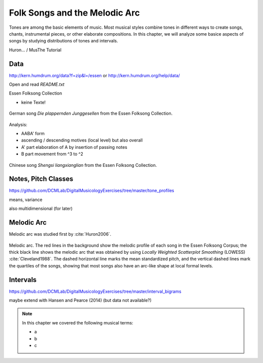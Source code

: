 Folk Songs and the Melodic Arc
==============================

.. image:: _static/03/lines.jpg
  :width: 100%
  :align: center
  :alt: Image by `Jerin J <https://unsplash.com/@jn1434?utm_source=unsplash&amp;utm_medium=referral&amp;utm_content=creditCopyText>`_ 
        on `Unsplash <https://unsplash.com/s/photos/lines?utm_source=unsplash&amp;utm_medium=referral&amp;utm_content=creditCopyText>`_.

.. raw:: latex

    \clearpage

Tones are among the basic elements of music. Most musical styles combine tones in different ways 
to create songs, chants, instrumental pieces, or other elaborate compositions. 
In this chapter, we will analyze some basice aspects of songs by studying distributions of tones and intervals.


Huron... / MusThe Tutorial

Data
----

http://kern.humdrum.org/data?f=zip&l=/essen
or http://kern.humdrum.org/help/data/ 

Open and read `README.txt`

Essen Folksong Collection

- keine Texte!

.. figure:: notebooks/02_Melody_I/img/german_song-1.png 
   :width: 90%
   :align: center

   German song *Die plappernden Junggesellen* from the Essen Folksong Collection.

Analysis:

- AABA' form 
- ascending / descending motives (local level) but also overall
- A' part elaboration of A by insertion of passing notes
- B part movement from ^3 to ^2

.. figure:: notebooks/02_Melody_I/img/chinese_song-1.png 
   :width: 90%
   :align: center

   Chinese song *Shengsi liangxianglian* from the Essen Folksong Collection.

Notes, Pitch Classes
--------------------

https://github.com/DCMLab/DigitalMusicologyExercises/tree/master/tone_profiles
   
means, variance

also multidimensional (for later)

Melodic Arc
-----------

Melodic arc was studied first by :cite:`Huron2006`.

.. figure:: notebooks/02_Melody_I/img/melodic_arc.png
   :align: center

   Melodic arc. The red lines in the background show the melodic profile of each song in the Essen Folksong Corpus;
   the thick black line shows the melodic arc that was obtained by using *Locally Weighted Scatterplot Smoothing* (LOWESS) :cite:`Cleveland1988`.
   The dashed horizontal line marks the mean standardized pitch, and the vertical dashed lines mark the quartiles of the songs,
   showing that most songs also have an arc-like shape at local formal levels.

Intervals
---------

https://github.com/DCMLab/DigitalMusicologyExercises/tree/master/interval_bigrams


maybe extend with Hansen and Pearce (2014) (but data not available?)

.. note:: 

   In this chapter we covered the following musical terms:
  
   - a 
   - b 
   - c